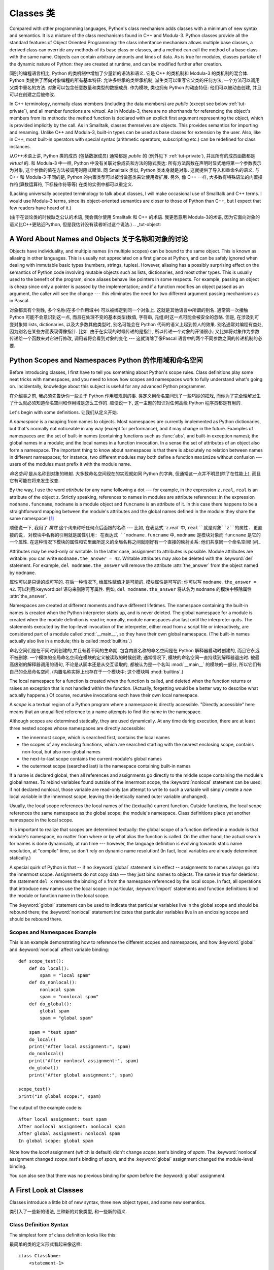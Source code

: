 .. _tut-classes:

***********
Classes 类
***********

Compared with other programming languages, Python's class mechanism adds classes
with a minimum of new syntax and semantics.  It is a mixture of the class
mechanisms found in C++ and Modula-3.  Python classes provide all the standard
features of Object Oriented Programming: the class inheritance mechanism allows
multiple base classes, a derived class can override any methods of its base
class or classes, and a method can call the method of a base class with the same
name.  Objects can contain arbitrary amounts and kinds of data.  As is true for
modules, classes partake of the dynamic nature of Python: they are created at
runtime, and can be modified further after creation.

同别的编程语言相比, Python 的类机制中增加了少量新的语法和语义. 它是 C++
的类机制和 Modula-3 的类机制的混合体. Python 类提供了面向对象编程的所有基本特征:
允许多继承的类继承机制, 派生类可以重写它父类的任何方法,
一个方法可以调用父类中重名的方法. 对象可以包含任意数量和类型的数据成员.
作为模块, 类也拥有 Python 的动态特征: 他们可以被动态创建,
并且可以在创建之后被修改.

In C++ terminology, normally class members (including the data members) are
*public* (except see below :ref:`tut-private`), and all member functions are
*virtual*.  As in Modula-3, there are no shorthands for referencing the object's
members from its methods: the method function is declared with an explicit first
argument representing the object, which is provided implicitly by the call.  As
in Smalltalk, classes themselves are objects.  This provides semantics for
importing and renaming.  Unlike C++ and Modula-3, built-in types can be used as
base classes for extension by the user.  Also, like in C++, most built-in
operators with special syntax (arithmetic operators, subscripting etc.) can be
redefined for class instances.

从C++术语上讲, Python 类的成员 (包括数据成员) 通常都是 *public* 的 (例外见下 :ref:`tut-private`), 
并且所有的成员函数都是 *virtual* 的. 和 Modula-3 中一样, Python
中没有关联对象成员和方法的隐式表达: 所有方法函数在声明时显式地将第一个参数表示为对象,
这个参数的值在方法被调用时隐式赋值. 同 Smalltalk 类似, Python 类本身就是对象.
这就提供了导入和重命名的语义. 与 C++ 和 Modula-3 不同的是, Python
的内置类型可以被当做基类来让使用者扩展. 另外, 像 C++ 一样,
大多数有特殊语法的内置操作符(算数运算符, 下标操作符等等) 在类的实例中都可以重定义.

(Lacking universally accepted terminology to talk about classes, I will make
occasional use of Smalltalk and C++ terms.  I would use Modula-3 terms, since
its object-oriented semantics are closer to those of Python than C++, but I
expect that few readers have heard of it.)

(由于在谈论类的时候缺乏公认的术语, 我会偶尔使用 Smalltalk 和 C++ 的术语.
我更愿意用 Modula-3的术语, 因为它面向对象的语义比C++更贴近Python,
但是我估计没有读者听过这个说法.)
.. _tut-object:

A Word About Names and Objects 关于名称和对象的讨论
====================================================

Objects have individuality, and multiple names (in multiple scopes) can be bound
to the same object.  This is known as aliasing in other languages.  This is
usually not appreciated on a first glance at Python, and can be safely ignored
when dealing with immutable basic types (numbers, strings, tuples).  However,
aliasing has a possibly surprising effect on the semantics of Python code
involving mutable objects such as lists, dictionaries, and most other types.
This is usually used to the benefit of the program, since aliases behave like
pointers in some respects.  For example, passing an object is cheap since only a
pointer is passed by the implementation; and if a function modifies an object
passed as an argument, the caller will see the change --- this eliminates the
need for two different argument passing mechanisms as in Pascal.

对象都具有个别性, 多个名称(在多个作用域中) 可以被绑定到同一个对象上.
这就是其他语言中所谓的别名. 通常第一次接触 Python 可能不会意识到这一点,
而且在处理不变的基本类型(数值, 字符串, 元组)时这一点可能会被安全的忽略.
但是, 在涉及到可变对象如 lists, dictionaries, 以及大多数其他类型时,
别名可能会在 Python 代码的语义上起到惊人的效果. 别名通常对编程有益处,
因为别名在某些方面表现得像指针. 比如, 由于在实现的时候传递的是指针,
所以传递一个对象的开销很小;  又比如将对象作为参数传递给一个函数来对它进行修改,
调用者将会看到对象的变化 --- 这就消除了像Pascal 语言中的两个不同参数之间的传递机制的必要.

.. _tut-scopes:

Python Scopes and Namespaces Python 的作用域和命名空间
========================================================

Before introducing classes, I first have to tell you something about Python's
scope rules.  Class definitions play some neat tricks with namespaces, and you
need to know how scopes and namespaces work to fully understand what's going on.
Incidentally, knowledge about this subject is useful for any advanced Python
programmer.

在介绍类之前, 我必须先告诉你一些关于 Python 作用域规则的事.
类定义用命名空间玩了一些巧妙的把戏, 而你为了完全理解发生了什么就必须知道命名空间和作用域是怎么工作的.
顺便说一下, 这一主题的知识对任何高级 Python 程序员都是有用的.

Let's begin with some definitions. 让我们从定义开始.

A *namespace* is a mapping from names to objects.  Most namespaces are currently
implemented as Python dictionaries, but that's normally not noticeable in any
way (except for performance), and it may change in the future.  Examples of
namespaces are: the set of built-in names (containing functions such as :func:`abs`, and
built-in exception names); the global names in a module; and the local names in
a function invocation.  In a sense the set of attributes of an object also form
a namespace.  The important thing to know about namespaces is that there is
absolutely no relation between names in different namespaces; for instance, two
different modules may both define a function ``maximize`` without confusion ---
users of the modules must prefix it with the module name.

*命名空间* 是从名称到对象的映射. 大多数命名空间现在的实现就如同 Python 的字典,
但通常这一点并不明显(除了在性能上), 而且它有可能在将来发生改变.

By the way, I use the word *attribute* for any name following a dot --- for
example, in the expression ``z.real``, ``real`` is an attribute of the object
``z``.  Strictly speaking, references to names in modules are attribute
references: in the expression ``modname.funcname``, ``modname`` is a module
object and ``funcname`` is an attribute of it.  In this case there happens to be
a straightforward mapping between the module's attributes and the global names
defined in the module: they share the same namespace!  [#]_

顺便说一下, 我用了 *属性* 这个词来称呼任何点后面跟的名称 --- 比如,
在表达式``z.real``中, ``real``就是对象``z``的属性. 更直接的说,
对模块中名称的引用就是属性引用: 在表达式 ``modname.funcname`` 中, ``modname``
是模块对象而 ``funcname`` 是它的一个属性.
在这种情况下模块的属性和它里面所定义的全局名称之间就刚好有一个直接的映射关系:
他们共享同一个命名空间!  [#]_

Attributes may be read-only or writable.  In the latter case, assignment to
attributes is possible.  Module attributes are writable: you can write
``modname.the_answer = 42``.  Writable attributes may also be deleted with the
:keyword:`del` statement.  For example, ``del modname.the_answer`` will remove
the attribute :attr:`the_answer` from the object named by ``modname``.

属性可以是只读的或可写的. 在后一种情况下, 给属性赋值才是可能的. 模块属性是可写的:
你可以写 ``modname.the_answer = 42``. 可以利用:keyword:`del` 语句来删除可写属性.
例如, ``del modname.the_answer`` 将从名为 ``modname`` 的模块中移除属性 :attr:`the_answer`.

Namespaces are created at different moments and have different lifetimes.  The
namespace containing the built-in names is created when the Python interpreter
starts up, and is never deleted.  The global namespace for a module is created
when the module definition is read in; normally, module namespaces also last
until the interpreter quits.  The statements executed by the top-level
invocation of the interpreter, either read from a script file or interactively,
are considered part of a module called :mod:`__main__`, so they have their own
global namespace.  (The built-in names actually also live in a module; this is
called :mod:`builtins`.)

命名空间们是在不同时刻创建的,并且有着不同的生命期. 包含内置名称的命名空间是在 Python
解释器启动时创建的, 而且它永远不被删除. 一个模块的全局命名空间在模块的定义被读取的时候创建;
通常情况下, 模块的命名空间一直持续到解释器退出时. 被最高级别的解释器调用的语句,
不论是从脚本还是从交互读取的, 都被认为是一个名叫 :mod:`__main__` 的模块的一部分,
所以它们有自己的全局命名空间. (内置名称实际上也存在于一个模块中; 这个模块叫 :mod:`builtins`.)

The local namespace for a function is created when the function is called, and
deleted when the function returns or raises an exception that is not handled
within the function.  (Actually, forgetting would be a better way to describe
what actually happens.)  Of course, recursive invocations each have their own
local namespace.

A *scope* is a textual region of a Python program where a namespace is directly
accessible.  "Directly accessible" here means that an unqualified reference to a
name attempts to find the name in the namespace.

Although scopes are determined statically, they are used dynamically. At any
time during execution, there are at least three nested scopes whose namespaces
are directly accessible:

* the innermost scope, which is searched first, contains the local names
* the scopes of any enclosing functions, which are searched starting with the
  nearest enclosing scope, contains non-local, but also non-global names
* the next-to-last scope contains the current module's global names
* the outermost scope (searched last) is the namespace containing built-in names

If a name is declared global, then all references and assignments go directly to
the middle scope containing the module's global names.  To rebind variables
found outside of the innermost scope, the :keyword:`nonlocal` statement can be
used; if not declared nonlocal, those variable are read-only (an attempt to
write to such a variable will simply create a *new* local variable in the
innermost scope, leaving the identically named outer variable unchanged).

Usually, the local scope references the local names of the (textually) current
function.  Outside functions, the local scope references the same namespace as
the global scope: the module's namespace. Class definitions place yet another
namespace in the local scope.

It is important to realize that scopes are determined textually: the global
scope of a function defined in a module is that module's namespace, no matter
from where or by what alias the function is called.  On the other hand, the
actual search for names is done dynamically, at run time --- however, the
language definition is evolving towards static name resolution, at "compile"
time, so don't rely on dynamic name resolution!  (In fact, local variables are
already determined statically.)

A special quirk of Python is that -- if no :keyword:`global` statement is in
effect -- assignments to names always go into the innermost scope.  Assignments
do not copy data --- they just bind names to objects.  The same is true for
deletions: the statement ``del x`` removes the binding of ``x`` from the
namespace referenced by the local scope.  In fact, all operations that introduce
new names use the local scope: in particular, :keyword:`import` statements and
function definitions bind the module or function name in the local scope.

The :keyword:`global` statement can be used to indicate that particular
variables live in the global scope and should be rebound there; the
:keyword:`nonlocal` statement indicates that particular variables live in
an enclosing scope and should be rebound there.

.. _tut-scopeexample:

Scopes and Namespaces Example
-----------------------------

This is an example demonstrating how to reference the different scopes and
namespaces, and how :keyword:`global` and :keyword:`nonlocal` affect variable
binding::

   def scope_test():
       def do_local():
           spam = "local spam"
       def do_nonlocal():
           nonlocal spam
           spam = "nonlocal spam"
       def do_global():
           global spam
           spam = "global spam"

       spam = "test spam"
       do_local()
       print("After local assignment:", spam)
       do_nonlocal()
       print("After nonlocal assignment:", spam)
       do_global()
       print("After global assignment:", spam)

   scope_test()
   print("In global scope:", spam)

The output of the example code is::

   After local assignment: test spam
   After nonlocal assignment: nonlocal spam
   After global assignment: nonlocal spam
   In global scope: global spam

Note how the *local* assignment (which is default) didn't change *scope_test*\'s
binding of *spam*.  The :keyword:`nonlocal` assignment changed *scope_test*\'s
binding of *spam*, and the :keyword:`global` assignment changed the module-level
binding.

You can also see that there was no previous binding for *spam* before the
:keyword:`global` assignment.


.. _tut-firstclasses:

A First Look at Classes
=======================

Classes introduce a little bit of new syntax, three new object types, and some
new semantics.

类引入了一些新的语法, 三种新的对象类型, 和一些新的语义.


.. _tut-classdefinition:

Class Definition Syntax
-----------------------

The simplest form of class definition looks like this:

最简单的类的定义形式看起来像这样:

::

   class ClassName:
       <statement-1>
       .
       .
       .
       <statement-N>

Class definitions, like function definitions (:keyword:`def` statements) must be
executed before they have any effect.  (You could conceivably place a class
definition in a branch of an :keyword:`if` statement, or inside a function.)

类的定义, 和函数定义 (:keyword:`def` 语句) 一样必须在使用它们前执行.
(你可以将一个类定义放置于 :keyword:`if` 语句的分支中, 或一个函数中.)

In practice, the statements inside a class definition will usually be function
definitions, but other statements are allowed, and sometimes useful --- we'll
come back to this later.  The function definitions inside a class normally have
a peculiar form of argument list, dictated by the calling conventions for
methods --- again, this is explained later.

事实上, 类定义内部的语句一般是函数的定义, 但其他的语句也是允许的,
而且还很有用 --- 我们在后面将会继续讨论该问题. 
类内的函数定义一般有一个特殊形式的参数列表, 习惯上称之为方法 --- 同样, 
也将在后面解释.

When a class definition is entered, a new namespace is created, and used as the
local scope --- thus, all assignments to local variables go into this new
namespace.  In particular, function definitions bind the name of the new
function here.

当进入一个类定义, 新的命名空间就被创建了, 这一般作为局部的作用域 --- 
因此, 所有的局部变量都在这个新的作用域中. 特别是, 函数定义会绑定.

When a class definition is left normally (via the end), a *class object* is
created.  This is basically a wrapper around the contents of the namespace
created by the class definition; we'll learn more about class objects in the
next section.  The original local scope (the one in effect just before the class
definition was entered) is reinstated, and the class object is bound here to the
class name given in the class definition header (:class:`ClassName` in the
example).

当离开一个类定义后, 一个 *class object* 就被创建. 
通过类的定义, 就将这个命名空间包装了起来; 我们将在后面学到更多关于类对象的知识.
原来的局部作用域 (在进入一个类定义前的作用域) 将会复位,
而类对象就会在这里绑定, 并且命名为类定义时的名字 (在此例中是 :class:`ClassName`).


.. _tut-classobjects:

Class Objects
-------------

Class objects support two kinds of operations: attribute references and
instantiation.

类对象支持两种操作: 属性引用和实例化.

*Attribute references* use the standard syntax used for all attribute references
in Python: ``obj.name``.  Valid attribute names are all the names that were in
the class's namespace when the class object was created.  So, if the class
definition looked like this:

*属性引用* 使用的语法和 Python 中所有的属性引用一样.
合法的属性名是那些在类的命名空间中定义的名字.
所以一个类定义如果是这样:

::

   class MyClass:
       """A simple example class"""
       i = 12345
       def f(self):
           return 'hello world'

then ``MyClass.i`` and ``MyClass.f`` are valid attribute references, returning
an integer and a function object, respectively. Class attributes can also be
assigned to, so you can change the value of ``MyClass.i`` by assignment.
:attr:`__doc__` is also a valid attribute, returning the docstring belonging to
the class: ``"A simple example class"``.

那么, ``MyClass.i`` 和 ``MyClass.f`` 就是合法的属性引用,
分别返回一个整数和一个函数对象. 类属性也可以被指定, 所以你可以给 ``MyClass.i``
赋值以改变其数值. :attr:`__doc__` 也是一个合法的属性, 
返回属于这个类的 docstring : ``"A simple example class"``.

Class *instantiation* uses function notation.  Just pretend that the class
object is a parameterless function that returns a new instance of the class.
For example (assuming the above class):

类的 *实例化* 使用函数的形式. 只要当作一个无参的函数然后返回一个类的实例就可以了.
比如 (假设有前面的类了):

::

   x = MyClass()

creates a new *instance* of the class and assigns this object to the local
variable ``x``.

创建了一个新的实例, 并且将其指定给局部变量 ``x``.

The instantiation operation ("calling" a class object) creates an empty object.
Many classes like to create objects with instances customized to a specific
initial state. Therefore a class may define a special method named
:meth:`__init__`, like this:

实例化的操作 ("调用" 一个类对象) 创建了空的对象.
在创建实例时, 很多类可能都需要有特定的初始状态.
所以一个类可以定义一个特殊的方法, 称为 :meth:`__init__`, 像这样:

::

   def __init__(self):
       self.data = []

When a class defines an :meth:`__init__` method, class instantiation
automatically invokes :meth:`__init__` for the newly-created class instance.  So
in this example, a new, initialized instance can be obtained by:

当一个类定义了 :meth:`__init__` 方法, 类在实例化时会自动调用 :meth:`__init__`
方法, 用于创建新的类实例. 所以在这个例子中, 一个新的初始化过的实例被创建:

::

   x = MyClass()

Of course, the :meth:`__init__` method may have arguments for greater
flexibility.  In that case, arguments given to the class instantiation operator
are passed on to :meth:`__init__`.  For example, 

当然, 为了更大的灵活性, 方法 :meth:`__init__` 可以有更多的参数.
在这种情况下, 给类的参数会传给 :meth:`__init__`. 例如,

::

   >>> class Complex:
   ...     def __init__(self, realpart, imagpart):
   ...         self.r = realpart
   ...         self.i = imagpart
   ...
   >>> x = Complex(3.0, -4.5)
   >>> x.r, x.i
   (3.0, -4.5)


.. _tut-instanceobjects:

Instance Objects
----------------

Now what can we do with instance objects?  The only operations understood by
instance objects are attribute references.  There are two kinds of valid
attribute names, data attributes and methods.

那么我们现在可以对实例对象做什么? 实例对象唯一能理解的操作就是属性引用.
有两种合法的属性, 数据属性和方法.

*data attributes* correspond to "instance variables" in Smalltalk, and to "data
members" in C++.  Data attributes need not be declared; like local variables,
they spring into existence when they are first assigned to.  For example, if
``x`` is the instance of :class:`MyClass` created above, the following piece of
code will print the value ``16``, without leaving a trace:

*data attribute* 在 Smalltalk 中相应于 "instance variable",
在 C++ 中相应于 "data member". 数据属性不需要声明; 像局部变量,
当它们第一次指定时就会被引入. 比如, 如果 ``x`` 是前面创建的 :class:`MyClass`
的实例, 那么下面的例子就会打印出 ``16``, 而不会有问题:

::

   x.counter = 1
   while x.counter < 10:
       x.counter = x.counter * 2
   print(x.counter)
   del x.counter

The other kind of instance attribute reference is a *method*. A method is a
function that "belongs to" an object.  (In Python, the term method is not unique
to class instances: other object types can have methods as well.  For example,
list objects have methods called append, insert, remove, sort, and so on.
However, in the following discussion, we'll use the term method exclusively to
mean methods of class instance objects, unless explicitly stated otherwise.)

实例属性引用的另一种是方法. 一个方法就是 "属于" 一个对象的函数.
(在 Python 中, 方法的概念并不是类实例所特有: 其他对象类型也可以有方法.
例如, 列表对象有 append, insert, remove, sort, 及等等的方法.
但是, 在下面的讨论中, 我们指的就是类实例对象的方法, 除非特别指出.)

.. index:: object: method

Valid method names of an instance object depend on its class.  By definition,
all attributes of a class that are function  objects define corresponding
methods of its instances.  So in our example, ``x.f`` is a valid method
reference, since ``MyClass.f`` is a function, but ``x.i`` is not, since
``MyClass.i`` is not.  But ``x.f`` is not the same thing as ``MyClass.f`` --- it
is a *method object*, not a function object.

合法的方法名依赖于实例的类. 在定义中, 类的属性如果是那些定义的函数对象,
而这也就是实例的方法. 所以在我们的例子中, ``x.f`` 是一个合法的方法引用,
因为 ``MyClass.f`` 是一个函数, 但是 ``x.i`` 就不是, 因为 ``MyClass.i`` 就不是.
但是 ``x.f`` 和 ``MyClass.f`` 并不一样 --- 它是一个 *method object*,
而不是 *function object*.


.. _tut-methodobjects:

Method Objects
--------------

Usually, a method is called right after it is bound:

通常, 一个方法在其绑定后就可以调用了:

::

   x.f()

In the :class:`MyClass` example, this will return the string ``'hello world'``.
However, it is not necessary to call a method right away: ``x.f`` is a method
object, and can be stored away and called at a later time.  For example:

在 :class:`MyClass` 这个例子中, 这将会返回字符串 ``'hello world'``.
但是, 像这样的调用并不是必须的: ``x.f`` 是一个方法对象,
它可以被保存起来以供下次调用. 例如:

::

   xf = x.f
   while True:
       print(xf())

will continue to print ``hello world`` until the end of time.

将会齿数的打印 ``'hello world'``.

What exactly happens when a method is called?  You may have noticed that
``x.f()`` was called without an argument above, even though the function
definition for :meth:`f` specified an argument.  What happened to the argument?
Surely Python raises an exception when a function that requires an argument is
called without any --- even if the argument isn't actually used...

那么在方法调用是发生了什么? 你可能注意到 ``x.f()`` 调用时并没有参数,
尽管 :meth:`f` 定义时是有一个参数的. 那么这个参数怎么了?
当然, Python 在一个参数缺少时调用一个函数是会发生异常的 ---
就算这个参数没有真正用到...


Actually, you may have guessed the answer: the special thing about methods is
that the object is passed as the first argument of the function.  In our
example, the call ``x.f()`` is exactly equivalent to ``MyClass.f(x)``.  In
general, calling a method with a list of *n* arguments is equivalent to calling
the corresponding function with an argument list that is created by inserting
the method's object before the first argument.

事实上, 你会猜想到: 关于方法, 特殊的东西就是, 对象作为参数传递给了函数的第一个参数.
在我们的例子中, ``x.f()`` 是严格等价于 ``MyClass.f(x)``. 在多数情况下,
调用一个方法 (有个 *n* 个参数), 和调用相应的函数 (也有那 n 个参数, 
但是再额外加入一个使用该方法的对象), 是等价的.

If you still don't understand how methods work, a look at the implementation can
perhaps clarify matters.  When an instance attribute is referenced that isn't a
data attribute, its class is searched.  If the name denotes a valid class
attribute that is a function object, a method object is created by packing
(pointers to) the instance object and the function object just found together in
an abstract object: this is the method object.  When the method object is called
with an argument list, a new argument list is constructed from the instance
object and the argument list, and the function object is called with this new
argument list.

如果你仍然不知道方法如何工作, 那么看看实现或许会解决这些问题.
当一个实例属性被引用时, 但是不是数据属性, 那么它的类将被搜索.
如果该名字代表一个合法的类属性并且是一个函数对象, 一个方法对象就会被创建, 
通过包装 (指向) 实例对象, 
而函数对象仍然只是在抽象的对象中: 这就是方法对象.
当方法对象用一个参数列表调用, 新的参数列表会从实例对象中重新构建,
然后函数对象则调用新的参数列表.



.. _tut-remarks:

Random Remarks
==============

.. These should perhaps be placed more carefully...

Data attributes override method attributes with the same name; to avoid
accidental name conflicts, which may cause hard-to-find bugs in large programs,
it is wise to use some kind of convention that minimizes the chance of
conflicts.  Possible conventions include capitalizing method names, prefixing
data attribute names with a small unique string (perhaps just an underscore), or
using verbs for methods and nouns for data attributes.

数据属性覆写了同名的方法属性; 为了避免这个偶然的名字冲突,
在大型的程序中这会导致很难寻找的 bug, 使用某些命名约定是非常明智的,
这样可以最小的避免冲突. 可能的约定包括大写方法名称, 
在数据类型前增加特殊的前缀 (或者就是一个下划线),
或对于方法使用动词, 而数据成员则使用名词.

Data attributes may be referenced by methods as well as by ordinary users
("clients") of an object.  In other words, classes are not usable to implement
pure abstract data types.  In fact, nothing in Python makes it possible to
enforce data hiding --- it is all based upon convention.  (On the other hand,
the Python implementation, written in C, can completely hide implementation
details and control access to an object if necessary; this can be used by
extensions to Python written in C.)

数据属性可以被该类的方法或者普通的用户 ("客户") 引用.
换句话说, 类是不能实现完全的抽象数据类型.
事实上, 在 Python 中没有任何东西是强制隐藏的 --- 这完全是基于约定.
(在另一方面, Python 是用 C 实现的, 这样就可以实现细节的隐藏和控制访问;
这可以通过编写 Python 的扩展实现.)

Clients should use data attributes with care --- clients may mess up invariants
maintained by the methods by stamping on their data attributes.  Note that
clients may add data attributes of their own to an instance object without
affecting the validity of the methods, as long as name conflicts are avoided ---
again, a naming convention can save a lot of headaches here.

客户需要小心地使用数据属性 --- 客户会弄乱被方法控制的不变量, 
通过使用它们自己的方法属性. 注意用户可以增加它们自己的数据到实例对象上,
而没有检查有没有影响方法的有效性, 只要避免名字冲突 --
在说一次, 命名约定可以避免很多这样令人头疼的问题.

There is no shorthand for referencing data attributes (or other methods!) from
within methods.  I find that this actually increases the readability of methods:
there is no chance of confusing local variables and instance variables when
glancing through a method.

在引用数据属性 (或其他方法 !) 并没有快速的方法.
我发现这的确增加了方法的可读性: 这样就不会被局部变量和实例中的变量所困惑,
特别是在随便看看一个方法时.


Often, the first argument of a method is called ``self``.  This is nothing more
than a convention: the name ``self`` has absolutely no special meaning to
Python.  Note, however, that by not following the convention your code may be
less readable to other Python programmers, and it is also conceivable that a
*class browser* program might be written that relies upon such a convention.

通常, 方法的第一个参数称为 ``self``. 这更多的只是约定:
``self`` 对于 Python 来说没有任何意义. 但注意, 如果不遵循这个约定,
对于其他的程序员来说就比较难以理解了, 一个 *class browser* 程序可能会依赖此约定.

Any function object that is a class attribute defines a method for instances of
that class.  It is not necessary that the function definition is textually
enclosed in the class definition: assigning a function object to a local
variable in the class is also ok.  For example:

作为类属性的任何函数对象, 定义了一个方法用于那个类的实例.
函数是否在一个类体中其实并不重要: 指定一个函数对象给类中的局部变量也是可以的.
例如:

::

   # Function defined outside the class
   def f1(self, x, y):
       return min(x, x+y)

   class C:
       f = f1
       def g(self):
           return 'hello world'
       h = g

Now ``f``, ``g`` and ``h`` are all attributes of class :class:`C` that refer to
function objects, and consequently they are all methods of instances of
:class:`C` --- ``h`` being exactly equivalent to ``g``.  Note that this practice
usually only serves to confuse the reader of a program.

现在 ``f``, ``g`` 和 ``h`` 都是类 :class:`C` 的属性, 并且指向函数对象,
而且都是类 :class:`C` 实例的方法 --- ``h`` 和 ``g`` 是等价的.
注意这个只会是读者感到困惑.

Methods may call other methods by using method attributes of the ``self``
argument:

方法可以通过使用 ``self`` 参数调用其他的方法:

::

   class Bag:
       def __init__(self):
           self.data = []
       def add(self, x):
           self.data.append(x)
       def addtwice(self, x):
           self.add(x)
           self.add(x)

Methods may reference global names in the same way as ordinary functions.  The
global scope associated with a method is the module containing the class
definition.  (The class itself is never used as a global scope.)  While one
rarely encounters a good reason for using global data in a method, there are
many legitimate uses of the global scope: for one thing, functions and modules
imported into the global scope can be used by methods, as well as functions and
classes defined in it.  Usually, the class containing the method is itself
defined in this global scope, and in the next section we'll find some good
reasons why a method would want to reference its own class.

方法可以引用全局变量, 就像普通函数中那样. 与这个方法相关的全局作用域,
是包含那个类定义的模块. (类本身永远不会作为全局作用域使用.)
如果的确需要在方法中使用全局数据, 那么需要合法的使用:
首先一件事, 被导入全局作用域的函数和模块可以被方法使用,
就如定义在里面的函数和类一样. 通常来说, 定义在全局作用域中, 包含方法的类是它自己本身,
并且在后面我们会知道为何方法应该引用自己的类.

Each value is an object, and therefore has a *class* (also called its *type*).
It is stored as ``object.__class__``.

每个值都是一个对象, 所以对于 *class* (或称为它的 *type*) 也是这样.
它存于 ``object.__class__``.


.. _tut-inheritance:

Inheritance
===========

Of course, a language feature would not be worthy of the name "class" without
supporting inheritance.  The syntax for a derived class definition looks like
this:

当然, 一个有 "class" 的语言如果没有继承就没有多大的价值了.
派生类的定义如下:

::

   class DerivedClassName(BaseClassName):
       <statement-1>
       .
       .
       .
       <statement-N>

The name :class:`BaseClassName` must be defined in a scope containing the
derived class definition.  In place of a base class name, other arbitrary
expressions are also allowed.  This can be useful, for example, when the base
class is defined in another module:

:class:`BaseClassName` 的定义对于派生类而言必须是可见的.
在基类的地方, 任意的表达式都是允许的. 这就会非常有用, 
比如基类定义在另一个模块:

::

   class DerivedClassName(modname.BaseClassName):

Execution of a derived class definition proceeds the same as for a base class.
When the class object is constructed, the base class is remembered.  This is
used for resolving attribute references: if a requested attribute is not found
in the class, the search proceeds to look in the base class.  This rule is
applied recursively if the base class itself is derived from some other class.

派生类就可以像基类一样使用. 当一个类被构建, 那么它就会记下基类.
这是用于解决属性引用的问题:  当一个属性在这个类中没有被找到,
那么就会去基类中寻找. 然后搜索就会递归, 因为如果基类本身也是从其他的派生.

There's nothing special about instantiation of derived classes:
``DerivedClassName()`` creates a new instance of the class.  Method references
are resolved as follows: the corresponding class attribute is searched,
descending down the chain of base classes if necessary, and the method reference
is valid if this yields a function object.

实例化一个派生类没有什么特别: ``DerivedClassName()`` 会创建这个类的新实例.
方法的引用如下: 相应的类的属性会被搜寻, 如果需要回去搜寻基类,
如果返回一个函数对象, 那么这个引用就是合法的.

Derived classes may override methods of their base classes.  Because methods
have no special privileges when calling other methods of the same object, a
method of a base class that calls another method defined in the same base class
may end up calling a method of a derived class that overrides it.  (For C++
programmers: all methods in Python are effectively ``virtual``.)

派生类会覆写基类的方法. 因为当调用同样的对象的其他方法时方法并没有什么特别的,
基类的方法会因为先调用派生类的方法而被覆写.
(对于 C++ 程序员: 所有的方法在 Python 中都是 ``vitual`` 的.)

An overriding method in a derived class may in fact want to extend rather than
simply replace the base class method of the same name. There is a simple way to
call the base class method directly: just call ``BaseClassName.methodname(self,
arguments)``.  This is occasionally useful to clients as well.  (Note that this
only works if the base class is accessible as ``BaseClassName`` in the global
scope.)

一个在派生类中覆写的方法可能需要基类的方法.
最简单的方式就是直接调用基类的方法: 调用 ``BaseClassName.methodname(self, arguments)``.
这对于可续来说也是很方便的. (这仅在 ``BaseClassName`` 可访问时才有效.)

Python has two built-in functions that work with inheritance:

Python 有两个内置函数用于继承:

* Use :func:`isinstance` to check an instance's type: ``isinstance(obj, int)``
  will be ``True`` only if ``obj.__class__`` is :class:`int` or some class
  derived from :class:`int`.

  使用 :func:`isinstance` 检查实例的类型: ``isinstance(obj, int)``
  只有在 ``obj.__class__`` 是 :class:`int` 或其派生类时才为 ``True``.

* Use :func:`issubclass` to check class inheritance: ``issubclass(bool, int)``
  is ``True`` since :class:`bool` is a subclass of :class:`int`.  However,
  ``issubclass(float, int)`` is ``False`` since :class:`float` is not a
  subclass of :class:`int`.

  使用 :func:`issubclass` 用于检查类的继承关系: ``issubclass(bool, int)``
  会返回 ``True``, 因为 :class:`bool` 是 :class:`int` 的派生类.
  但是, ``issubclass(float, int)`` 会是 ``False`` 因为 :class:`float`
  并不是 :class:`int` 的派生类.



.. _tut-multiple:

Multiple Inheritance
--------------------

Python supports a form of multiple inheritance as well.  A class definition with
multiple base classes looks like this:

Python 支持多重继承. 一个多重继承的类定义看起来像这样:

::

   class DerivedClassName(Base1, Base2, Base3):
       <statement-1>
       .
       .
       .
       <statement-N>

For most purposes, in the simplest cases, you can think of the search for
attributes inherited from a parent class as depth-first, left-to-right, not
searching twice in the same class where there is an overlap in the hierarchy.
Thus, if an attribute is not found in :class:`DerivedClassName`, it is searched
for in :class:`Base1`, then (recursively) in the base classes of :class:`Base1`,
and if it was not found there, it was searched for in :class:`Base2`, and so on.

对于大多数目的, 在最简单的情况下, 你可以将属性搜寻的方式是,
从下至上, 从左到右, 在继承体系中, 同样的类只会被搜寻一次.
如果一个属性在 :class:`DerivedClassName` 中没有被找到,
它就会搜寻 `Base1`, 然后 (递归地) 搜寻 :class:`Base1` 的基类,
然后如果还是没有找到, 那么就会搜索 :class:`Base2`, 等等.

In fact, it is slightly more complex than that; the method resolution order
changes dynamically to support cooperative calls to :func:`super`.  This
approach is known in some other multiple-inheritance languages as
call-next-method and is more powerful than the super call found in
single-inheritance languages.

事实上, 这更加的复杂; 方法的搜寻顺序会根据调用 :func:`super` 而变化.
这个方法在某些其他多重继承的语言中以 call-next-method 被熟知, 
而且比单继承的语言中要有用.

Dynamic ordering is necessary because all cases of multiple inheritance exhibit
one or more diamond relationships (where at least one of the parent classes
can be accessed through multiple paths from the bottommost class).  For example,
all classes inherit from :class:`object`, so any case of multiple inheritance
provides more than one path to reach :class:`object`.  To keep the base classes
from being accessed more than once, the dynamic algorithm linearizes the search
order in a way that preserves the left-to-right ordering specified in each
class, that calls each parent only once, and that is monotonic (meaning that a
class can be subclassed without affecting the precedence order of its parents).
Taken together, these properties make it possible to design reliable and
extensible classes with multiple inheritance.  For more detail, see
http://www.python.org/download/releases/2.3/mro/.

动态的顺序是很有必要的, 因为在那些处于菱形继承体系中 (这里至少有个父类被多次派生).
比如, 所有的类都从 :class:`object` 派生, 所以到达 :class:`object` 的路径不止一条.
为了防止基类被多次访问, 动态的算法线性化了搜寻的路径, 先从左至右搜索指定的类,
然后这样就可以让每个父类只搜寻一次, 并且单一 (这就意味一个类可以被派生,
但是不会影响其父类的搜寻路径. 使用了这些, 就使得以多重继承设计的类更可靠和可扩展.
具体参考http://www.python.org/download/releases/2.3/mro/.


.. _tut-private:

Private Variables
=================

"Private" instance variables that cannot be accessed except from inside an
object don't exist in Python.  However, there is a convention that is followed
by most Python code: a name prefixed with an underscore (e.g. ``_spam``) should
be treated as a non-public part of the API (whether it is a function, a method
or a data member).  It should be considered an implementation detail and subject
to change without notice.

在 Python 之中, 并不存在那种无法访问的 "私有" 变量.
但是, 在多数的 Python 代码中有个约定: 以一个下划线带头的名字 (如 ``_spam``)
应该作为非公共的 API (不管是函数, 方法或者数据成员).
这应该作为具体的实现, 而且变化它也无须提醒.

Since there is a valid use-case for class-private members (namely to avoid name
clashes of names with names defined by subclasses), there is limited support for
such a mechanism, called :dfn:`name mangling`.  Any identifier of the form
``__spam`` (at least two leading underscores, at most one trailing underscore)
is textually replaced with ``_classname__spam``, where ``classname`` is the
current class name with leading underscore(s) stripped.  This mangling is done
without regard to the syntactic position of the identifier, as long as it
occurs within the definition of a class.

因为有一个合法的情况用于使用私有的成员 (名义上是说在派生类中避免名字的冲突),
因此就有这样的一种机制称为 :dfn:`name mangling`. 任何如 ``__spam`` 形式的标识符,
(在开头至少有两个下划线) 将被替换为 ``_classname__spam``, 此处的 ``classname``
就是当前的类. 这样的处理无须关注标识符的句法上的位置,
尽管它是在一个类的定义中.

Note that the mangling rules are designed mostly to avoid accidents; it still is
possible to access or modify a variable that is considered private.  This can
even be useful in special circumstances, such as in the debugger.

注意, 这样的规则只是用于防止冲突; 它仍然可以访问或修改, 尽管认为这是一个私有变量.
在某些特殊情况下, 如测试等, 是有用的.

Notice that code passed to ``exec()`` or ``eval()`` does not consider the
classname of the invoking class to be the current class; this is similar to the
effect of the ``global`` statement, the effect of which is likewise restricted
to code that is byte-compiled together.  The same restriction applies to
``getattr()``, ``setattr()`` and ``delattr()``, as well as when referencing
``__dict__`` directly.

注意, 传递给 ``exec()`` 或 ``eval()`` 的代码并不会考虑被调用类的类名是当前的类;
这个和 ``global`` 语句的效果一样, 字节编译的代码也有同样的限制.
而对于 ``getattr()``, ``setattr()`` 和 ``delattr()`` 也有这种限制,
直接访问 ``__dict__`` 也是有这样的问题.



.. _tut-odds:

Odds and Ends
=============

Sometimes it is useful to have a data type similar to the Pascal "record" or C
"struct", bundling together a few named data items.  An empty class definition
will do nicely:

有些时候, 有类似于 Pascal 的 "record" 或 C 的 "struct" 这样的数据类型非常有用,
绑定一些命名的数据. 一个空的类定义就将很好:

::

   class Employee:
       pass

   john = Employee() # Create an empty employee record

   # Fill the fields of the record
   john.name = 'John Doe'
   john.dept = 'computer lab'
   john.salary = 1000

A piece of Python code that expects a particular abstract data type can often be
passed a class that emulates the methods of that data type instead.  For
instance, if you have a function that formats some data from a file object, you
can define a class with methods :meth:`read` and :meth:`readline` that get the
data from a string buffer instead, and pass it as an argument.

一段 Python 代码中如果希望一个抽象的数据类型, 那么可以通过传递一个类给那个方法,
就好像有了那个数据类型一样. 
(译者注: 我难以理解此话应该如何翻译. 但我的想法, 这应该就如多态一样, 如:

::

    def handle(dt):
        dt.i += 1

在此处, 我们不需要知道 dt 具体是什么类型, 但是只要知道它有一个属性叫 i 就可以了.
这正是 Python 动态绑定的强大之处. 如果大家看到, 请给出好的意见.
)
例如, 如果你有一个函数用于格式化某些从文件对象中读取的数据,
你可以定义一个类, 然后有方法 :meth:`read` 和 :meth:`readline`
用于读取数据, 然后将这个类作为一个参数传递给那个函数.

.. (Unfortunately, this technique has its limitations: a class can't define
   operations that are accessed by special syntax such as sequence subscripting
   or arithmetic operators, and assigning such a "pseudo-file" to sys.stdin will
   not cause the interpreter to read further input from it.)

Instance method objects have attributes, too: ``m.__self__`` is the instance
object with the method :meth:`m`, and ``m.__func__`` is the function object
corresponding to the method.

实例方法对象也有属性: ``m.__self__`` 就是一个方法 :meth:`m` 的实例对象,
而 ``m.__func__`` 是相应于该方法的函数对象.


.. _tut-exceptionclasses:

Exceptions Are Classes Too
==========================

User-defined exceptions are identified by classes as well.  Using this mechanism
it is possible to create extensible hierarchies of exceptions.

用户定义的异常其实也是类. 使用这个机制, 就可以创建可扩展的异常继承体系.

There are two new valid (semantic) forms for the :keyword:`raise` statement:

有两种合法的形式用于 :keyword:`raise` 语句:

::

   raise Class

   raise Instance

In the first form, ``Class`` must be an instance of :class:`type` or of a
class derived from it.  The first form is a shorthand for:

在第一种形式下, ``Class`` 必须是 :class:`type` 的实例或者其派生.
第一种形式可以简化为这样这样:

::

   raise Class()

A class in an :keyword:`except` clause is compatible with an exception if it is
the same class or a base class thereof (but not the other way around --- an
except clause listing a derived class is not compatible with a base class).  For
example, the following code will print B, C, D in that order:

一个在 :keyword:`except` 中的类, 可以与一个异常相容, 如果该异常是同样的类,
或是它的基类 (但是并不是另一种 -- 一个 except 语句列出的派生类与其基类并不相容).
如下面的代码, 以那种顺序打印出 B, C, D:

::

   class B(Exception):
       pass
   class C(B):
       pass
   class D(C):
       pass

   for c in [B, C, D]:
       try:
           raise c()
       except D:
           print("D")
       except C:
           print("C")
       except B:
           print("B")

Note that if the except clauses were reversed (with ``except B`` first), it
would have printed B, B, B --- the first matching except clause is triggered.

但是注意, 如果 except 语句是反着的 (先用 ``except B``),
那么打印的结果将是 B, B, B -- 第一个总是匹配.

When an error message is printed for an unhandled exception, the exception's
class name is printed, then a colon and a space, and finally the instance
converted to a string using the built-in function :func:`str`.

当因为一个未处理的异常发生时, 错误信息将被打印, 异常的类名将被打印,
然后是一个冒号和空格, 最后是使用 :func:`str` 转换后的实例.


.. _tut-iterators:

Iterators
=========

By now you have probably noticed that most container objects can be looped over
using a :keyword:`for` statement:

到目前为止, 你可能注意到, 大多数的容器对象都可以使用 :keyword:`for` 来迭代:

::

   for element in [1, 2, 3]:
       print(element)
   for element in (1, 2, 3):
       print(element)
   for key in {'one':1, 'two':2}:
       print(key)
   for char in "123":
       print(char)
   for line in open("myfile.txt"):
       print(line)

This style of access is clear, concise, and convenient.  The use of iterators
pervades and unifies Python.  Behind the scenes, the :keyword:`for` statement
calls :func:`iter` on the container object.  The function returns an iterator
object that defines the method :meth:`__next__` which accesses elements in the
container one at a time.  When there are no more elements, :meth:`__next__`
raises a :exc:`StopIteration` exception which tells the :keyword:`for` loop to
terminate.  You can call the :meth:`__next__` method using the :func:`next`
built-in function; this example shows how it all works:

这种形式简洁, 明了并且方便. 迭代器的使用遍布于 Python 之中.
在这个外表之下, :keyword:`for` 语句对容器对象调用了 :func:`iter`.
这个函数返回一个迭代器对象, 它定义了 :meth:`__next__` 方法, 
用以在每次访问时得到一个元素. 当没有任何元素时, :meth:`__next__`
将产生 :exc:`StopIteration` 异常, 它告诉 :keyword:`for` 停止迭代.
你可以使用内置函数 :func:`next` 来调用 :meth:`__next__` 方法;
这个例子展示了它如何工作:

::

   >>> s = 'abc'
   >>> it = iter(s)
   >>> it
   <iterator object at 0x00A1DB50>
   >>> next(it)
   'a'
   >>> next(it)
   'b'
   >>> next(it)
   'c'
   >>> next(it)

   Traceback (most recent call last):
     File "<stdin>", line 1, in ?
       next(it)
   StopIteration

Having seen the mechanics behind the iterator protocol, it is easy to add
iterator behavior to your classes.  Define an :meth:`__iter__` method which
returns an object with a :meth:`__next__` method.  If the class defines
:meth:`__next__`, then :meth:`__iter__` can just return ``self``:

在看到迭代器的机制之后, 就可以很简单的将迭代行为增加到你的类中.
定义一个 :meth:`__iter__` 方法用以返回一个具有 :meth:`__next__` 的对象.
如果这个类定义了 :meth:`__next__` , 那么 :meth:`__iter__` 仅需要返回 ``self``:

::

   class Reverse:
       "Iterator for looping over a sequence backwards"
       def __init__(self, data):
           self.data = data
           self.index = len(data)
       def __iter__(self):
           return self
       def __next__(self):
           if self.index == 0:
               raise StopIteration
           self.index = self.index - 1
           return self.data[self.index]

   >>> rev = Reverse('spam')
   >>> iter(rev)
   <__main__.Reverse object at 0x00A1DB50>
   >>> for char in rev:
   ...     print(char)
   ...
   m
   a
   p
   s


.. _tut-generators:

Generators
==========

:term:`Generator`\s are a simple and powerful tool for creating iterators.  They
are written like regular functions but use the :keyword:`yield` statement
whenever they want to return data.  Each time :func:`next` is called on it, the
generator resumes where it left-off (it remembers all the data values and which
statement was last executed).  An example shows that generators can be trivially
easy to create:

:term:`Generator` (生成器) 是一个用于创建迭代器简单而且强大的工具.
它们和普通的函数很像, 但是当它们需要返回值时, 则使用 :keyword:`yield` 语句.
每次 :func:`next` 被调用时, 生成器会从它上次离开的地方继续执行 (
它会记住所有的数据值和最后一次执行的语句). 一个例子用以展示如何创建生成器:

::

   def reverse(data):
       for index in range(len(data)-1, -1, -1):
           yield data[index]

   >>> for char in reverse('golf'):
   ...     print(char)
   ...
   f
   l
   o
   g

Anything that can be done with generators can also be done with class based
iterators as described in the previous section.  What makes generators so
compact is that the :meth:`__iter__` and :meth:`__next__` methods are created
automatically.

任何可用生成器实现的东西都能用基于迭代器的类实现, 这个在前面有所描述.
让生成器看起来很紧密的原因是它自动创建了 :meth:`__iter` 和 :meth:`__next__`.

Another key feature is that the local variables and execution state are
automatically saved between calls.  This made the function easier to write and
much more clear than an approach using instance variables like ``self.index``
and ``self.data``.

另一个关键的特性在于, 局部变量和执行状态都被自动保存下来.
这就使函数更容易编写并且更加清晰, 相对于使用实例的变量, 如 ``self.index``
和 ``self.data``.

In addition to automatic method creation and saving program state, when
generators terminate, they automatically raise :exc:`StopIteration`. In
combination, these features make it easy to create iterators with no more effort
than writing a regular function.

除了自动创建方法和保存程序状态, 当生成器终止时, 它们会自动产生 :exc:`StopIteration`
异常. 在这些结合起来后, 这就使得能够很简单的创建迭代器, 除了仅需要编写一个函数.


.. _tut-genexps:

Generator Expressions
=====================

Some simple generators can be coded succinctly as expressions using a syntax
similar to list comprehensions but with parentheses instead of brackets.  These
expressions are designed for situations where the generator is used right away
by an enclosing function.  Generator expressions are more compact but less
versatile than full generator definitions and tend to be more memory friendly
than equivalent list comprehensions.

有些简单的生成器可以简洁的写出来, 而且和列表推导很类似, 仅仅是将方括号换成了圆括号.
这些表达式设计用于在一个函数中正好可以用生成器的情况. 生成器表达式更加紧密,
但是功能相对来说也少点, 并且与同样的列表推导式来说更节约内存.

Examples 例子::

   >>> sum(i*i for i in range(10))                 # sum of squares
   285

   >>> xvec = [10, 20, 30]
   >>> yvec = [7, 5, 3]
   >>> sum(x*y for x,y in zip(xvec, yvec))         # dot product
   260

   >>> from math import pi, sin
   >>> sine_table = {x: sin(x*pi/180) for x in range(0, 91)}

   >>> unique_words = set(word  for line in page  for word in line.split())

   >>> valedictorian = max((student.gpa, student.name) for student in graduates)

   >>> data = 'golf'
   >>> list(data[i] for i in range(len(data)-1, -1, -1))
   ['f', 'l', 'o', 'g']



.. rubric:: Footnotes

.. [#] Except for one thing.  Module objects have a secret read-only attribute called
   :attr:`__dict__` which returns the dictionary used to implement the module's
   namespace; the name :attr:`__dict__` is an attribute but not a global name.
   Obviously, using this violates the abstraction of namespace implementation, and
   should be restricted to things like post-mortem debuggers.

